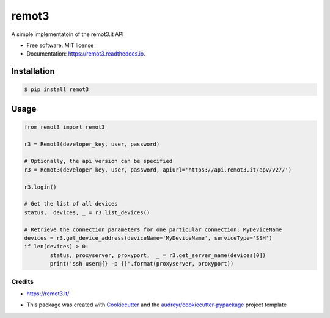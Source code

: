 ======
remot3
======

.. image:: https://img.shields.io/pypi/v/remot3.svg
        :target: https://pypi.python.org/pypi/remot3

.. image:: https://img.shields.io/pypi/l/remot3.svg
        :target: https://pypi.python.org/pypi/remot3

.. image:: https://img.shields.io/pypi/pyversions/remot3.svg
        :target: https://pypi.python.org/project/remot3


A simple implementatoin of the remot3.it API


* Free software: MIT license
* Documentation: https://remot3.readthedocs.io.


Installation
~~~~~~~~~~~~~

.. code-block:: console
        
        $ pip install remot3

Usage 
~~~~~

.. code-block:: Python

        from remot3 import remot3

        r3 = Remot3(developer_key, user, password)

        # Optionally, the api version can be specified
        r3 = Remot3(developer_key, user, password, apiurl='https://api.remot3.it/apv/v27/')

        r3.login()

        # Get the list of all devices
        status,  devices, _ = r3.list_devices()

        # Retrieve the connection parameters for one particular connection: MyDeviceName
        devices = r3.get_device_address(deviceName='MyDeviceName', serviceType='SSH')
        if len(devices) > 0:
                status, proxyserver, proxyport,  _ = r3.get_server_name(devices[0])
                print('ssh user@{} -p {}'.format(proxyserver, proxyport))
        

Credits
-------

- https://remot3.it/
- This package was created with Cookiecutter_ and the `audreyr/cookiecutter-pypackage`_ project template
        .. _Cookiecutter: https://github.com/audreyr/cookiecutter
        .. _`audreyr/cookiecutter-pypackage`: https://github.com/audreyr/cookiecutter-pypackage
